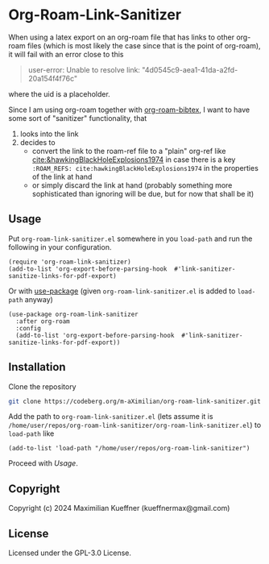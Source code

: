 #+options: toc:nil

* Org-Roam-Link-Sanitizer
When using a latex export on an org-roam file that has links to other org-roam files (which is most likely the case since that is the point of org-roam), it will fail with an error close to this
#+begin_quote
user-error: Unable to resolve link: "4d0545c9-aea1-41da-a2fd-20a154f4f76c"
#+end_quote
where the uid is a placeholder.

Since I am using org-roam together with [[https://github.com/org-roam/org-roam-bibtex][org-roam-bibtex]], I want to have some sort of "sanitizer" functionality, that
1. looks into the link
2. decides to
   - convert the link to the roam-ref file to a "plain" org-ref like [[cite:&hawkingBlackHoleExplosions1974]] in case there is a key ~:ROAM_REFS: cite:hawkingBlackHoleExplosions1974~ in the properties of the link at hand
   - or simply discard the link at hand (probably something more sophisticated than ignoring will be due, but for now that shall be it)

** Usage
Put ~org-roam-link-sanitizer.el~ somewhere in you ~load-path~ and run the following in your configuration.
#+begin_src elisp
  (require 'org-roam-link-sanitizer)
  (add-to-list 'org-export-before-parsing-hook  #'link-sanitizer-sanitize-links-for-pdf-export)
#+end_src

Or with [[https://www.gnu.org/software/emacs/manual/html_mono/use-package.html][use-package]] (given ~org-roam-link-sanitizer.el~ is added to ~load-path~ anyway)
#+begin_src elisp
  (use-package org-roam-link-sanitizer
    :after org-roam
    :config
    (add-to-list 'org-export-before-parsing-hook  #'link-sanitizer-sanitize-links-for-pdf-export))
#+end_src


** Installation
Clone the repository
#+begin_src sh
  git clone https://codeberg.org/m-aXimilian/org-roam-link-sanitizer.git
#+end_src

Add the path to ~org-roam-link-sanitizer.el~ (lets assume it is ~/home/user/repos/org-roam-link-sanitizer/org-roam-link-sanitizer.el~) to ~load-path~ like
#+begin_src elisp
  (add-to-list 'load-path "/home/user/repos/org-roam-link-sanitizer")
#+end_src

Proceed with [[Usage][Usage]].


** Copyright
Copyright (c) 2024 Maximilian Kueffner (kueffnermax@gmail.com)

** License
Licensed under the GPL-3.0 License.
